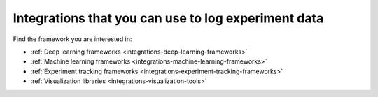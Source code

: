 Integrations that you can use to log experiment data
====================================================

Find the framework you are interested in:

* :ref:`Deep learning frameworks <integrations-deep-learning-frameworks>`
* :ref:`Machine learning frameworks <integrations-machine-learning-frameworks>`
* :ref:`Experiment tracking frameworks <integrations-experiment-tracking-frameworks>`
* :ref:`Visualization libraries <integrations-visualization-tools>`
